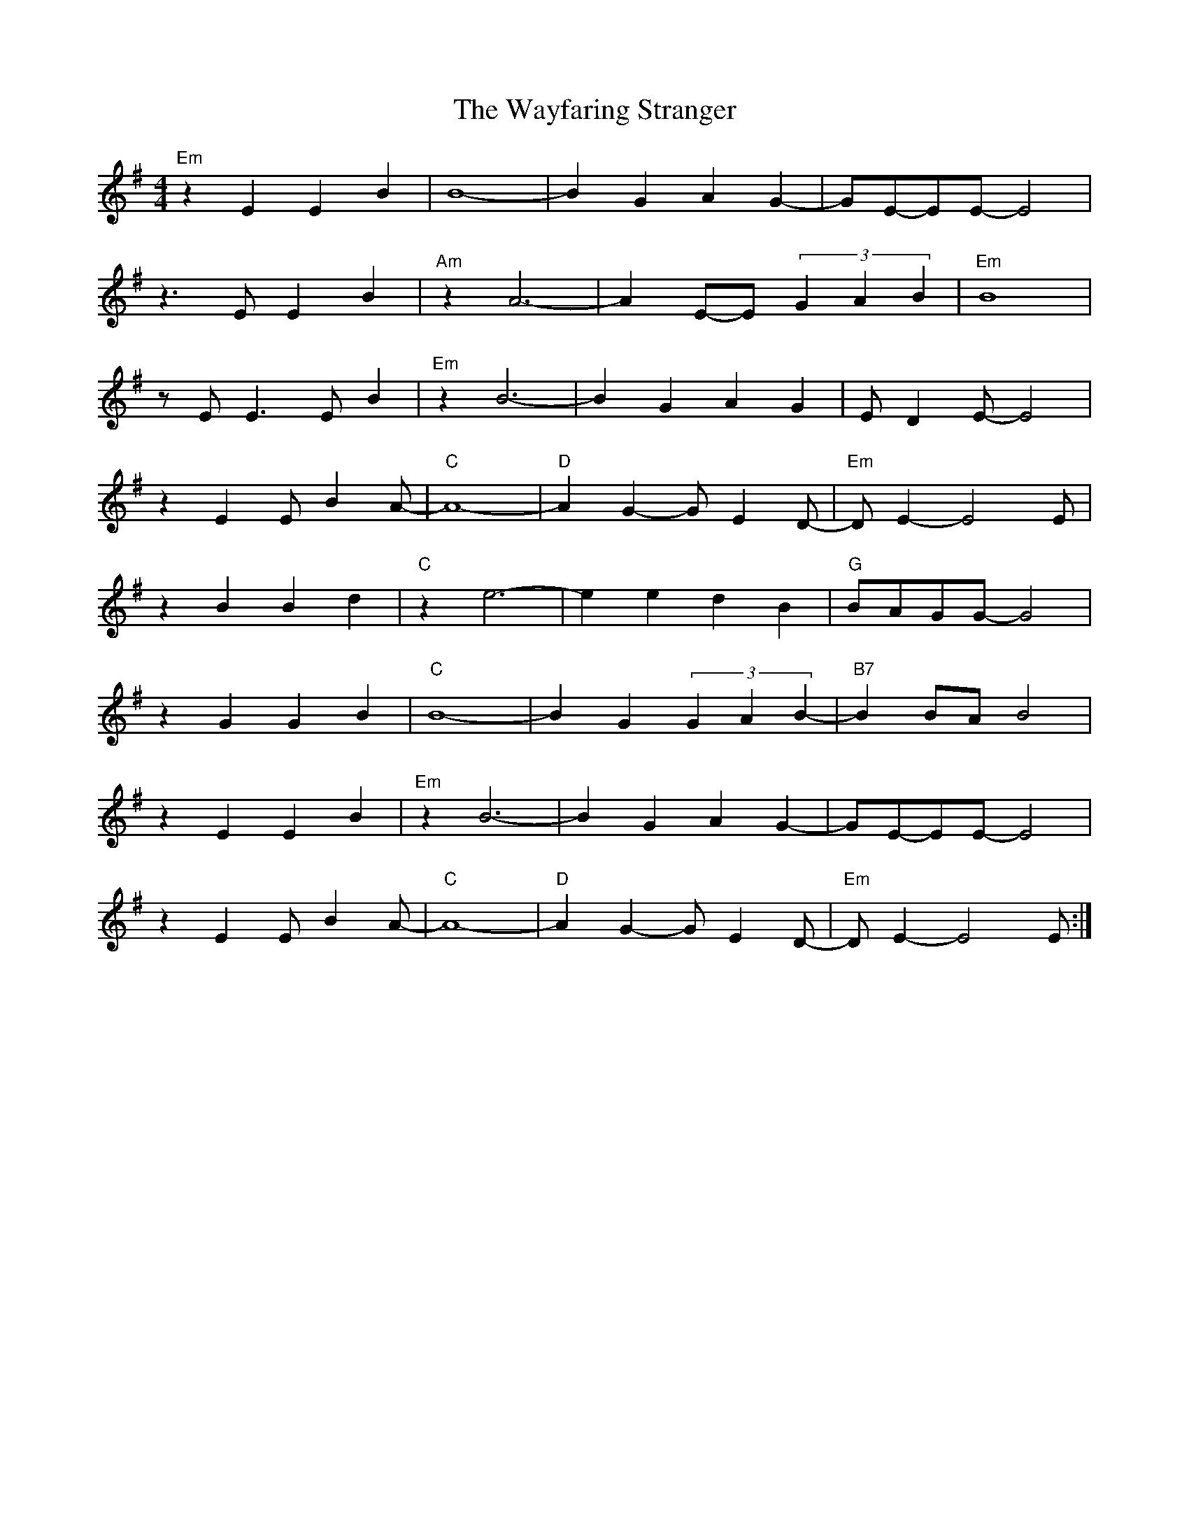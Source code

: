 X: 42225
T: Wayfaring Stranger, The
R: reel
M: 4/4
K: Eminor
"Em"z2E2E2B2|B8-|B2G2A2G2-|GE-EE-E4|
z3EE2B2|"Am"z2A6-|A2E-E(3G2A2B2|"Em"B8|
zEE3EB2|"Em"z2B6-|B2G2A2G2|ED2E-E4|
z2E2EB2A-|"C"A8-|"D"A2G2-GE2D-|"Em"DE2-E4E|
z2B2B2d2|"C"z2e6-|e2e2d2B2|"G"BAGG-G4|
z2G2G2B2|"C"B8-|B2G2(3G2A2B2-|"B7"B2BAB4|
z2E2E2B2|"Em"z2B6-|B2G2A2G2-|GE-EE-E4|
z2E2EB2A-|"C"A8-|"D"A2G2-GE2D-|"Em"DE2-E4E:|

